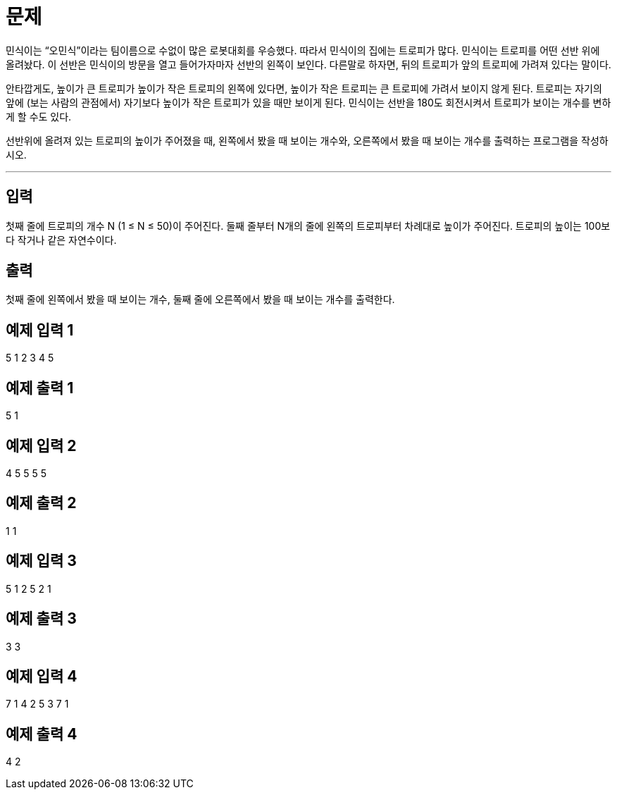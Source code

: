 # 문제
민식이는 “오민식”이라는 팀이름으로 수없이 많은 로봇대회를 우승했다. 따라서 민식이의 집에는 트로피가 많다. 민식이는 트로피를 어떤 선반 위에 올려놨다. 이 선반은 민식이의 방문을 열고 들어가자마자 선반의 왼쪽이 보인다. 다른말로 하자면, 뒤의 트로피가 앞의 트로피에 가려져 있다는 말이다.

안타깝게도, 높이가 큰 트로피가 높이가 작은 트로피의 왼쪽에 있다면, 높이가 작은 트로피는 큰 트로피에 가려서 보이지 않게 된다. 트로피는 자기의 앞에 (보는 사람의 관점에서) 자기보다 높이가 작은 트로피가 있을 때만 보이게 된다. 민식이는 선반을 180도 회전시켜서 트로피가 보이는 개수를 변하게 할 수도 있다.

선반위에 올려져 있는 트로피의 높이가 주어졌을 때, 왼쪽에서 봤을 때 보이는 개수와, 오른쪽에서 봤을 때 보이는 개수를 출력하는 프로그램을 작성하시오.

---
## 입력
첫째 줄에 트로피의 개수 N (1 ≤ N ≤ 50)이 주어진다. 둘째 줄부터 N개의 줄에 왼쪽의 트로피부터 차례대로 높이가 주어진다. 트로피의 높이는 100보다 작거나 같은 자연수이다.

## 출력
첫째 줄에 왼쪽에서 봤을 때 보이는 개수, 둘째 줄에 오른쪽에서 봤을 때 보이는 개수를 출력한다.

## 예제 입력 1
5
1
2
3
4
5

## 예제 출력 1
5
1

## 예제 입력 2
4
5
5
5
5

## 예제 출력 2
1
1

## 예제 입력 3
5
1
2
5
2
1

## 예제 출력 3
3
3

## 예제 입력 4
7
1
4
2
5
3
7
1

## 예제 출력 4
4
2